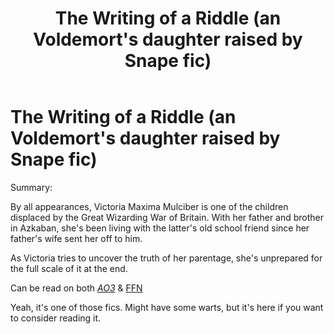#+TITLE: The Writing of a Riddle (an Voldemort's daughter raised by Snape fic)

* The Writing of a Riddle (an Voldemort's daughter raised by Snape fic)
:PROPERTIES:
:Author: AzplanaClarke
:Score: 7
:DateUnix: 1617708921.0
:DateShort: 2021-Apr-06
:FlairText: Self-Promotion
:END:
Summary:

By all appearances, Victoria Maxima Mulciber is one of the children displaced by the Great Wizarding War of Britain. With her father and brother in Azkaban, she's been living with the latter's old school friend since her father's wife sent her off to him.

As Victoria tries to uncover the truth of her parentage, she's unprepared for the full scale of it at the end.

Can be read on both [[https://archiveofourown.org/works/29490078][/AO3/]] & [[https://www.fanfiction.net/s/13820891/1/The-Writing-of-a-Riddle][FFN]]

Yeah, it's one of those fics. Might have some warts, but it's here if you want to consider reading it.

